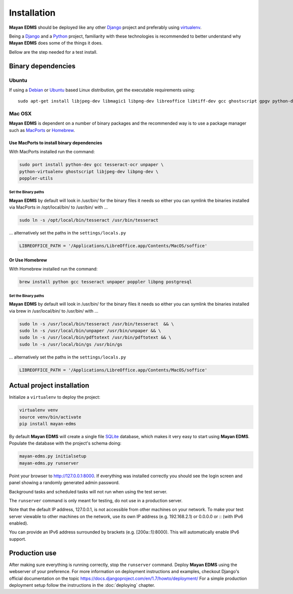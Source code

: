 ============
Installation
============

**Mayan EDMS** should be deployed like any other Django_ project and
preferably using virtualenv_.

Being a Django_ and a Python_ project, familiarity with these technologies is
recommended to better understand why **Mayan EDMS** does some of the things it
does.

Bellow are the step needed for a test install.

Binary dependencies
===================

Ubuntu
------

If using a Debian_ or Ubuntu_ based Linux distribution, get the executable
requirements using::

    sudo apt-get install libjpeg-dev libmagic1 libpng-dev libreoffice libtiff-dev gcc ghostscript gpgv python-dev python-virtualenv tesseract-ocr unpaper poppler-utils -y


Mac OSX
-------

**Mayan EDMS** is dependent on a number of binary packages and the recommended
way is to use a package manager such as `MacPorts <https://www.macports.org/>`_
or `Homebrew <http://brew.sh/>`_.


Use MacPorts to install binary dependencies
~~~~~~~~~~~~~~~~~~~~~~~~~~~~~~~~~~~~~~~~~~~

With MacPorts installed run the command:

.. code-block:: bash

    sudo port install python-dev gcc tesseract-ocr unpaper \
    python-virtualenv ghostscript libjpeg-dev libpng-dev \
    poppler-utils

Set the Binary paths
********************

**Mayan EDMS** by default will look in /usr/bin/ for the binary files it needs
so either you can symlink the binaries installed via MacPorts in /opt/local/bin/
to /usr/bin/ with ...

.. code-block:: bash

    sudo ln -s /opt/local/bin/tesseract /usr/bin/tesseract

... alternatively set the paths in the ``settings/locals.py``

.. code-block:: python

    LIBREOFFICE_PATH = '/Applications/LibreOffice.app/Contents/MacOS/soffice'

Or Use Homebrew
~~~~~~~~~~~~~~~

With Homebrew installed run the command:

.. code-block:: bash

    brew install python gcc tesseract unpaper poppler libpng postgresql

Set the Binary paths
********************

**Mayan EDMS** by default will look in /usr/bin/ for the binary files it needs
so either you can symlink the binaries installed via brew in /usr/local/bin/
to /usr/bin/ with ...

.. code-block:: bash

    sudo ln -s /usr/local/bin/tesseract /usr/bin/tesseract  && \
    sudo ln -s /usr/local/bin/unpaper /usr/bin/unpaper && \
    sudo ln -s /usr/local/bin/pdftotext /usr/bin/pdftotext && \
    sudo ln -s /usr/local/bin/gs /usr/bin/gs

... alternatively set the paths in the ``settings/locals.py``

.. code-block:: python

    LIBREOFFICE_PATH = '/Applications/LibreOffice.app/Contents/MacOS/soffice'

Actual project installation
===========================

Initialize a ``virtualenv`` to deploy the project:

.. code-block:: bash

    virtualenv venv
    source venv/bin/activate
    pip install mayan-edms

By default **Mayan EDMS** will create a single file SQLite_ database, which makes
it very easy to start using **Mayan EDMS**. Populate the database with the
project's schema doing:

.. code-block:: bash

    mayan-edms.py initialsetup
    mayan-edms.py runserver

Point your browser to http://127.0.0.1:8000. If everything was installed
correctly you should see the login screen and panel showing a randomly generated
admin password.

Background tasks and scheduled tasks will not run when using the test server.

The ``runserver`` command is only meant for testing, do not use in a production
server.

Note that the default IP address, 127.0.0.1, is not accessible from other
machines on your network. To make your test server viewable to other
machines on the network, use its own IP address (e.g. 192.168.2.1) or 0.0.0.0 or :: (with IPv6 enabled).

You can provide an IPv6 address surrounded by brackets (e.g. [200a::1]:8000). This will automatically enable IPv6 support.

Production use
==============

After making sure everything is running correctly, stop the ``runserver`` command.
Deploy **Mayan EDMS** using the webserver of your preference. For more information
on deployment instructions and examples, checkout Django's official documentation
on the topic https://docs.djangoproject.com/en/1.7/howto/deployment/
For a simple production deployment setup follow the instructions in the
:doc:`deploying` chapter.


.. _Debian: http://www.debian.org/
.. _Django: http://www.djangoproject.com/
.. _Download: https://github.com/mayan-edms/mayan-edms/archives/master
.. _Python: http://www.python.org/
.. _SQLite: https://www.sqlite.org/
.. _Ubuntu: http://www.ubuntu.com/
.. _virtualenv: http://www.virtualenv.org/en/latest/index.html
